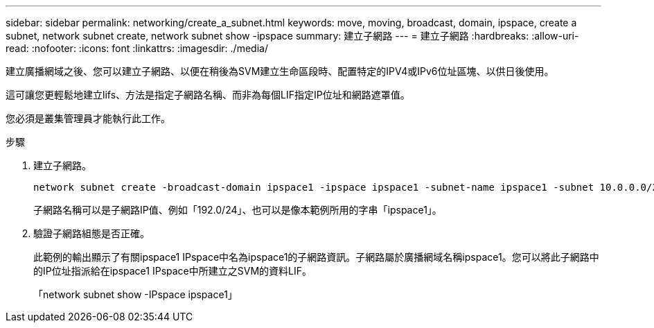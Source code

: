 ---
sidebar: sidebar 
permalink: networking/create_a_subnet.html 
keywords: move, moving, broadcast, domain, ipspace, create a subnet, network subnet create, network subnet show -ipspace 
summary: 建立子網路 
---
= 建立子網路
:hardbreaks:
:allow-uri-read: 
:nofooter: 
:icons: font
:linkattrs: 
:imagesdir: ./media/


[role="lead"]
建立廣播網域之後、您可以建立子網路、以便在稍後為SVM建立生命區段時、配置特定的IPV4或IPv6位址區塊、以供日後使用。

這可讓您更輕鬆地建立lifs、方法是指定子網路名稱、而非為每個LIF指定IP位址和網路遮罩值。

您必須是叢集管理員才能執行此工作。

.步驟
. 建立子網路。
+
[listing]
----
network subnet create -broadcast-domain ipspace1 -ipspace ipspace1 -subnet-name ipspace1 -subnet 10.0.0.0/24 -gateway 10.0.0.1 -ip-ranges "10.0.0.128-10.0.0.130,10.0.0.132"
----
+
子網路名稱可以是子網路IP值、例如「192.0/24」、也可以是像本範例所用的字串「ipspace1」。

. 驗證子網路組態是否正確。
+
此範例的輸出顯示了有關ipspace1 IPspace中名為ipspace1的子網路資訊。子網路屬於廣播網域名稱ipspace1。您可以將此子網路中的IP位址指派給在ipspace1 IPspace中所建立之SVM的資料LIF。

+
「network subnet show -IPspace ipspace1」


